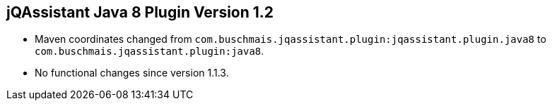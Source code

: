 //
//
//
== jQAssistant Java 8 Plugin Version 1.2

- Maven coordinates changed from `com.buschmais.jqassistant.plugin:jqassistant.plugin.java8`
  to `com.buschmais.jqassistant.plugin:java8`.
- No functional changes since version 1.1.3.
